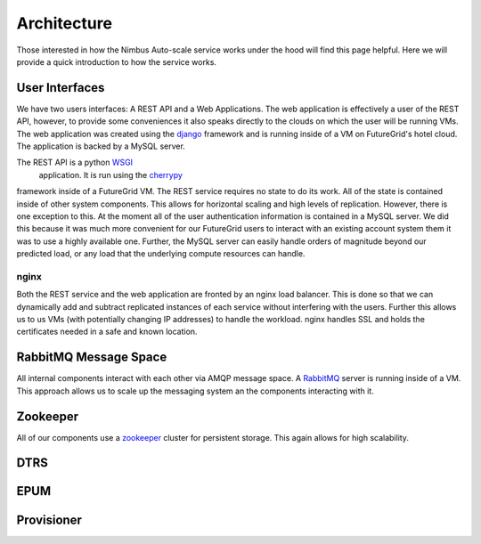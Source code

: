 ===========
Architecture
===========

Those interested in how the Nimbus Auto-scale service works under
the hood will find this page helpful.  Here we will provide a quick
introduction to how the service works.

.. image:: images/phantom_arch.png
   :width: 1058
   :height: 794

User Interfaces
===============

We have two users interfaces: A REST API and a Web Applications.  The 
web application is effectively a user of the REST API, however, to 
provide some conveniences it also speaks directly to the clouds on which
the user will be running VMs.  The web application was created using the 
`django <https://www.djangoproject.com/>`_ framework and is running 
inside of a VM on FutureGrid's hotel cloud.  The application is backed
by a MySQL server.

The REST API is a python `WSGI <http://wsgi.readthedocs.org/en/latest/index.html>`_
 application.  It is run using the `cherrypy <http://www.cherrypy.org/>`_ 
framework inside of a FutureGrid VM.  The REST service requires no 
state to do its work.  All of the state is contained inside of other 
system components.  This allows for horizontal scaling and high levels
of replication.  However, there is one exception to this.  At the moment
all of the user authentication information is contained in a MySQL server.
We did this because it was much more convenient for our FutureGrid users to
interact with an existing account system them it was to use a highly 
available one.  Further, the MySQL server can easily handle orders of
magnitude beyond our predicted load, or any load that the underlying compute
resources can handle.

nginx
-----

Both the REST service and the web application are fronted by an nginx
load balancer.  This is done so that we can dynamically add and subtract
replicated instances of each service without interfering with the users.
Further this allows us to us VMs (with potentially changing IP addresses)
to handle the workload.  nginx handles SSL and holds the certificates
needed in a safe and known location.

RabbitMQ Message Space
======================

All internal components interact with each other via AMQP message space.
A `RabbitMQ <http://www.rabbitmq.com/>`_ server is running inside of a 
VM.  This approach allows us to scale up the messaging system an the 
components interacting with it.

Zookeeper
=========

All of our components use a `zookeeper <http://zookeeper.apache.org/>`_ 
cluster for persistent storage.  This again allows for high scalability.

DTRS
====

EPUM
====

Provisioner
===========


